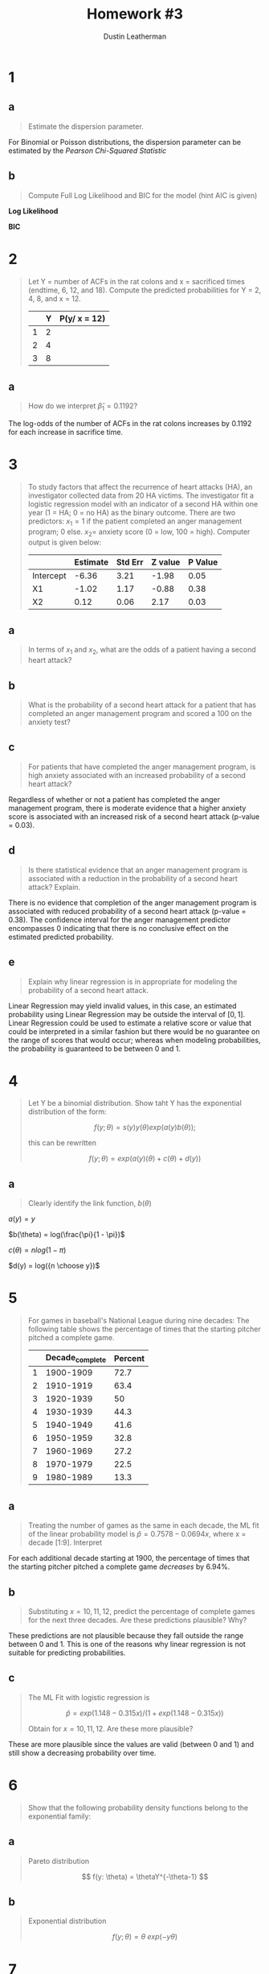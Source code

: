 #+TITLE:     Homework #3
#+AUTHOR:    Dustin Leatherman


* 1
** a
#+begin_quote
Estimate the dispersion parameter.
#+end_quote
For Binomial or Poisson distributions, the dispersion parameter can be estimated
by the /Pearson Chi-Squared Statistic/

\begin{equation}
\begin{split}
\hat \phi = \frac{X^2}{n - p} = 1.2927
\end{split}
\end{equation}

** b
#+begin_quote
Compute Full Log Likelihood and BIC for the model (hint AIC is given)
#+end_quote

\begin{equation}
\begin{split}
AIC = & -2 l(\hat \pi; y) + 2p\\
BIC = & -2 l(\hat \pi; y) + p \times log(n)
\end{split}
\end{equation}

*Log Likelihood*

\begin{equation}
\begin{split}
92.2094 = & -2 \ l(\hat \pi ; y) + 2p\\
46.1047 = &  - l(\hat \pi; y) + 2\\
-44.1047 = & l(\hat \pi; y)
\end{split}
\end{equation}

*BIC*

\begin{equation}
\begin{split}
-44.1047 \times -2 + 2 \times log(22) = 94.39148
\end{split}
\end{equation}
* 2
#+begin_quote
Let Y = number of ACFs in the rat colons and x = sacrificed times (endtime, 6,
12, and 18). Compute the predicted probabilities for Y = 2, 4, 8, and x = 12.

|   | Y | P(y/ x = 12) |
|---+---+--------------|
| 1 | 2 |              |
| 2 | 4 |              |
| 3 | 8 |              |
#+end_quote

\begin{equation}
\begin{split}
P(y) = & \frac{e^\nu}{1 + e^\nu}\\
\nu = & \beta_0 + \Sigma \beta_i x_i
\end{split}
\end{equation}

\begin{equation}
\begin{split}
P(y) = & 0.8807971, \ \nu = 2\\
P(y) = & 0.9820138, \ \nu = 4\\
P(y) = & 0.9996646, \ \nu = 8\\
P(y) = & 0.8610574, \ \nu = -0.3215 + 0.1192 \times 12
\end{split}
\end{equation}


** a
#+begin_quote
How do we interpret $\hat \beta_1 = 0.1192$?
#+end_quote

The log-odds of the number of ACFs in the rat colons increases by 0.1192 for
each increase in sacrifice time.

* 3
#+begin_quote
To study factors that affect the recurrence of heart attacks (HA), an
investigator collected data from 20 HA victims. The investigator fit a logistic regression model with an indicator of a second
HA within one year (1 = HA; 0 = no HA) as the binary outcome. There are two
predictors: $x_1 = 1$ if the patient completed an anger management program; 0
else. $x_2 =$ anxiety score (0 = low, 100 = high). Computer output is given
below:

|           | Estimate | Std Err | Z value | P Value |
|-----------+----------+---------+---------+---------|
| Intercept |    -6.36 |    3.21 |   -1.98 |    0.05 |
| X1        |    -1.02 |    1.17 |   -0.88 |    0.38 |
| X2        |     0.12 |    0.06 |    2.17 |    0.03 |
#+end_quote

** a
#+begin_quote
In terms of $x_1$ and $x_2$, what are the odds of a patient having a second
heart attack?
#+end_quote

\begin{equation}
\begin{split}
\omega_{AB} = & \frac{\omega_A}{\omega_B}\\
= & \frac{e^{X0 + X1 \times 1 + X2 \times A}}{e^{X0 + X1 \times 0 + X2 \times B}}\\
= & e^{X1 (1 - 0) + X2(A = B)}\\
= & e^{X1 + X2 (A - B)}
\end{split}
\end{equation}

** b
#+begin_quote
What is the probability of a second heart attack for a patient that has
completed an anger management program and scored a 100 on the anxiety test?
#+end_quote

\begin{equation}
\begin{split}
\pi = & \frac{e^\eta}{1 + e^\eta}\\
= & \frac{e^{-6.36 - 1.02 \times 1 + 0.12 \times 100}}{1 + e^{-6.36 - 1.02 \times 1 + 0.12 \times 100}}\\
= & 0.9902433
\end{split}
\end{equation}


** c
#+begin_quote
For patients that have completed the anger management program, is high anxiety
associated with an increased probability of a second heart attack?
#+end_quote

Regardless of whether or not a patient has completed the anger management
program, there is moderate evidence that a higher anxiety score is associated with an
increased risk of a second heart attack (p-value = 0.03).

** d
#+begin_quote
Is there statistical evidence that an anger management program is associated
with a reduction in the probability of a second heart attack? Explain.
#+end_quote

There is no evidence that completion of the anger management program is
associated with reduced probability of a second heart attack (p-value = 0.38).
The confidence interval for the anger management predictor encompasses 0
indicating that there is no conclusive effect on the estimated predicted probability.

** e
#+begin_quote
Explain why linear regression is in appropriate for modeling the probability of
a second heart attack.
#+end_quote

Linear Regression may yield invalid values, in this case, an estimated
probability using Linear Regression may be outside the interval of $[0,1]$.
Linear Regression could be used to estimate a relative score or value that could
be interpreted in a similar fashion but there would be no guarantee on the range
of scores that would occur; whereas when modeling probabilities, the probability
is guaranteed to be between 0 and 1.

* 4
#+begin_quote
Let Y be a binomial distribution. Show taht Y has the exponential distribution
of the form:

$$
f(y; \theta) = s(y) y(\theta) exp(a(y) b(\theta));
$$

this can be rewritten

$$
f(y; \theta) = exp(a(y) (\theta) + c(\theta) + d(y))
$$
#+end_quote


** a
#+begin_quote
Clearly identify the link function, $b(\theta)$
#+end_quote

\begin{equation}
\begin{split}
f(y; \pi) = & {n \choose y} \pi^y (1 - \pi)^{n - y}\\
= & exp(y \ log(\pi) + (n - y) log(1 - \pi) + log({n \choose y}))\\
= & exp(y \ log (\pi) + n \ log(1 - \pi) - y \ log(1 - \pi) + log({n \choose y}))\\
= & exp(y \ (log(\pi) - log(1 - \pi)) + n \ log (1 - \pi) + log({n \choose y}))\\
= & exp(y \ log(\frac{\pi}{1 - \pi}) + n \ log (1 - \pi) + log({n \choose y}))\\
\end{split}
\end{equation}

$a(y) = y$

$b(\theta) = log(\frac{\pi}{1 - \pi})$

$c(\theta) = n log(1 - \pi)$

$d(y) = log({n \choose y})$

* 5
#+begin_quote
For games in baseball's National League during nine decades: The following table
shows the percentage of times that the starting pitcher pitched a complete game.

|   | Decade_complete | Percent |
|---+-----------------+---------|
| 1 |       1900-1909 |    72.7 |
| 2 |       1910-1919 |    63.4 |
| 3 |       1920-1939 |      50 |
| 4 |       1930-1939 |    44.3 |
| 5 |       1940-1949 |    41.6 |
| 6 |       1950-1959 |    32.8 |
| 7 |       1960-1969 |    27.2 |
| 8 |       1970-1979 |    22.5 |
| 9 |       1980-1989 |    13.3 |

#+end_quote

** a
#+begin_quote
Treating the number of games as the same in each decade, the ML fit of the
linear probability model is $\hat p = 0.7578 - 0.0694 x$, where x = decade
[1:9]. Interpret
#+end_quote

For each additional decade starting at 1900, the percentage of times that the starting pitcher
pitched a complete game /decreases/ by 6.94%.

** b
#+begin_quote
Substituting $x = 10,11,12$, predict the percentage of complete games for the
next three decades. Are these predictions plausible? Why?
#+end_quote

\begin{equation}
\begin{split}
0.7578 - 0.0694 \times 11 = & -0.0056\\
0.7578 - 0.0694 \times 12 = & -0.075\\
0.7578 - 0.0694 \times 13 = & -0.1444\\
\end{split}
\end{equation}

These predictions are not plausible because they fall outside the range between
0 and 1. This is one of the reasons why linear regression is not suitable for
predicting probabilities.

** c
#+begin_quote
The ML Fit with logistic regression is

$$
\hat p = exp(1.148 - 0.315 x) /(1 + exp(1.148 - 0.315 x))
$$

Obtain for $x = 10,11,12$. Are these more plausible?
#+end_quote

\begin{equation}
\begin{split}
exp(1.148 - 0.315 \times 10) /(1 + exp(1.148 - 0.315 \times 10)) = & \ 0.1189931\\
exp(1.148 - 0.315 \times 11) /(1 + exp(1.148 - 0.315 \times 11)) = & \ 0.08972478\\
exp(1.148 - 0.315 \times 12) /(1 + exp(1.148 - 0.315 \times 12)) = & \ 0.06710713\\
\end{split}
\end{equation}

These are more plausible since the values are valid (between 0 and 1) and still show a
decreasing probability over time.

* 6
#+begin_quote
Show that the following probability density functions belong to the exponential family:
#+end_quote

** a
#+begin_quote
Pareto distribution

$$
f(y: \theta) = \thetaY^{-\theta-1}
$$
#+end_quote

\begin{equation}
\begin{split}
f(y; \theta) = & \ \theta Y^{-\theta - 1}\\
= & \ exp((- \theta - 1) \ log(y) + log(\theta))\\
= & \ exp(- \theta log(y) - log(y) + log(\theta))
\end{split}
\end{equation}


\begin{equation}
\begin{split}
a(y) = & \ - log(y)\\
b(\theta) = & \ \theta\\
c(\theta) = & \ log(\theta)\\
d(y) = & \ - log(y)
\end{split}
\end{equation}

** b
#+begin_quote
Exponential distribution

$$
f(y; \theta) = \theta \ exp(-y \theta)
$$
#+end_quote

\begin{equation}
\begin{split}
f(y; \theta) = & \ \theta \ exp(-y \theta)\\
= & \ exp(log(\theta) - y \theta)
\end{split}
\end{equation}


\begin{equation}
\begin{split}
a(y) = & \ -y\\
b(\theta) = & \ \theta\\
c(\theta) = & \ log(\theta)\\
d(y) = & \ 0
\end{split}
\end{equation}

* 7
#+begin_quote
The following associations can be described by generalized linear models. For
each one:
1. Identify the response variable and the explanatory variables
2. Select a probability distribution for the response (justifying your choice)
3. Write down the linear component
#+end_quote

** a
#+begin_quote
The effect of age, sex, height, mean daily food intake, and mean daily energy
expenditure on a person's weight.
#+end_quote

1. A person's weight.
2. t-distribution since weight is a nominal value with no inherent limitations
   in terms of range of values.
3. $\hat{weight} = \beta_0 + \beta_1 \ age + \beta_2 \ isMale + \beta_3 \ height + \beta_4 \ avgDailyFoodIntake + \beta_5 \ avgDailyEnergyExpend$

** b
#+begin_quote
The proportion of laboratory mice that become infected after exposure to
bacteria when five different exposure levels are used and 20 mice are exposed at
each level.
#+end_quote

1. Proportion of infected laboratory mice
2. Binomial Distribution since a mouse can either be infected or not infected.
3. $\hat{infected} = \beta_0 + \beta_1 \ exp1 + \beta_2 \ exp2 + \beta_3 \ exp3 + \beta_4 \ exp4 + \beta_5 \ exp5$

** c
#+begin_quote
The association between the number of trips per week to the supermarket for a
household and the number of people in the household, the household income, and
the distance of the supermarket.
#+end_quote

1. The number of trips per week to the supermarket.
2. Poisson or Negative Binomial Distribution. If a Poisson model is fit and
   there is over-dispersion, then a Negative Binomial Distribution may be a
   better fit. Both Poisson and Negative Binomial are useful distributions for
   modeling /count/ data, which this response variable is.
3. $\hat{tripsPerWeek} = \beta_0 + \beta_1 \ numPeople + \beta_2 \ income + \beta_3 \ distance$
